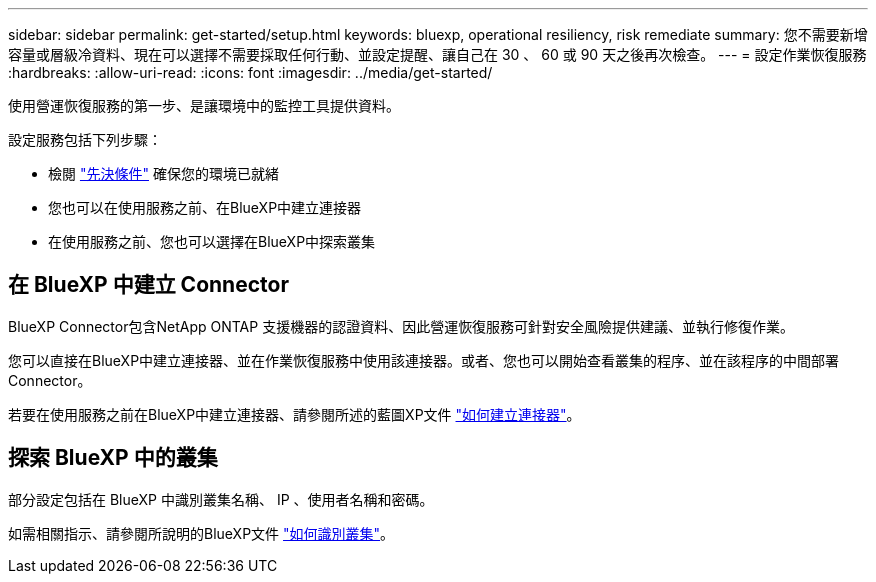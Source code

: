 ---
sidebar: sidebar 
permalink: get-started/setup.html 
keywords: bluexp, operational resiliency, risk remediate 
summary: 您不需要新增容量或層級冷資料、現在可以選擇不需要採取任何行動、並設定提醒、讓自己在 30 、 60 或 90 天之後再次檢查。 
---
= 設定作業恢復服務
:hardbreaks:
:allow-uri-read: 
:icons: font
:imagesdir: ../media/get-started/


[role="lead"]
使用營運恢復服務的第一步、是讓環境中的監控工具提供資料。

設定服務包括下列步驟：

* 檢閱 link:../get-started/prerequisites.html["先決條件"] 確保您的環境已就緒
* 您也可以在使用服務之前、在BlueXP中建立連接器
* 在使用服務之前、您也可以選擇在BlueXP中探索叢集




== 在 BlueXP 中建立 Connector

BlueXP Connector包含NetApp ONTAP 支援機器的認證資料、因此營運恢復服務可針對安全風險提供建議、並執行修復作業。

您可以直接在BlueXP中建立連接器、並在作業恢復服務中使用該連接器。或者、您也可以開始查看叢集的程序、並在該程序的中間部署Connector。

若要在使用服務之前在BlueXP中建立連接器、請參閱所述的藍圖XP文件 https://docs.netapp.com/us-en/cloud-manager-setup-admin/concept-connectors.html["如何建立連接器"^]。



== 探索 BlueXP 中的叢集

部分設定包括在 BlueXP 中識別叢集名稱、 IP 、使用者名稱和密碼。

如需相關指示、請參閱所說明的BlueXP文件 https://docs.netapp.com/us-en/cloud-manager-setup-admin/index.html["如何識別叢集"^]。
